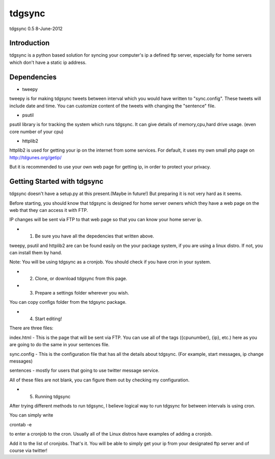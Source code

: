 #######
tdgsync
#######
tdgsync 0.5 8-June-2012

************
Introduction
************


tdgsync is a python based solution for syncing your computer's ip 
a defined ftp server, especially for home servers which don't have
a static ip address.


***********
Dependencies
***********

* tweepy

tweepy is for making tdgsync tweets between interval which you would have
written to "sync.config". These tweets will include date and time. You can
customize content of the tweets with changing the "sentence" file. 


* psutil

psutil library is for tracking the system which runs tdgsync. It can give
details of memory,cpu,hard drive usage. (even core number of your cpu)

* httplib2

httplib2 is used for getting your ip on the internet from some services.
For default, it uses my own small php page on http://tdgunes.org/getip/

But it is recommended to use your own web page for getting ip, in order
to protect your privacy. 

****************************
Getting Started with tdgsync
****************************

tdgsync doesn't have a setup.py at this present.(Maybe in future!)
But preparing it is not very hard as it seems.

Before starting, you should know that tdgsync is designed for home server owners
which they have a web page on the web that they can access it with FTP.

IP changes will be sent via FTP to that web page so that you can know your
home server ip.

* 1. Be sure you have all the depedencies that written above.

tweepy, psutil and httplib2 are can be found easily on the your package
system, if you are using a linux distro. If not, you can install them
by hand. 

Note: You will be using tdgsync as a cronjob. You should check if you have
cron in your system. 

* 2. Clone, or download tdgsync from this page.

* 3. Prepare a settings folder wherever you wish. 

You can copy configs folder from the tdgsync package. 

* 4. Start editing!

There are three files: 

index.html - This is the page that will be sent via FTP. You can use
all of the tags ({cpunumber}, {ip}, etc.) here as you are going to do
the same in your sentences file.

sync.config - This is the configuration file that has all the details
about tdgsync. (For example, start messages, ip change messages)

sentences - mostly for users that going to use twitter message service.

All of these files are not blank, you can figure them out by checking my
configuration.


* 5. Running tdgsync

After trying different methods to run tdgsync, I believe logical way to 
run tdgsync for between intervals is using cron. 

You can simply write

crontab -e

to enter a cronjob to the cron. Usually all of the Linux distros have examples of
adding a cronjob. 

Add it to the list of cronjobs. That's it. You will be able to simply get your ip from your designated ftp server and of course via twitter!


    

